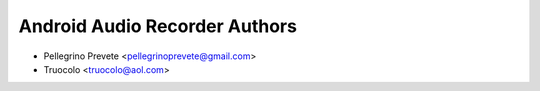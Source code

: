===============
Android Audio Recorder Authors
===============

* Pellegrino Prevete <pellegrinoprevete@gmail.com>
* Truocolo <truocolo@aol.com>
